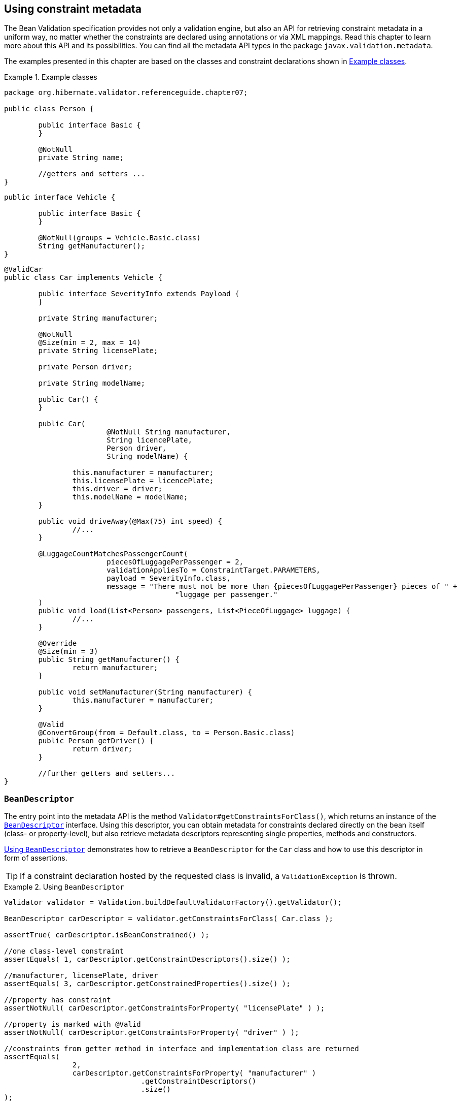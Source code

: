 [[validator-metadata-api]]
== Using constraint metadata

The Bean Validation specification provides not only a validation engine, but also an API for
retrieving constraint metadata in a uniform way, no matter whether the constraints are declared
using annotations or via XML mappings. Read this chapter to learn more about this API and its
possibilities. You can find all the metadata API types in the package `javax.validation.metadata`.

The examples presented in this chapter are based on the classes and constraint declarations shown in
<<metadata-example-car>>.

[[metadata-example-car]]
.Example classes
====
[source, JAVA]
----
package org.hibernate.validator.referenceguide.chapter07;

public class Person {

	public interface Basic {
	}

	@NotNull
	private String name;

	//getters and setters ...
}
----

[source, JAVA]
----
public interface Vehicle {

	public interface Basic {
	}

	@NotNull(groups = Vehicle.Basic.class)
	String getManufacturer();
}
----

[source, JAVA]
----
@ValidCar
public class Car implements Vehicle {

	public interface SeverityInfo extends Payload {
	}

	private String manufacturer;

	@NotNull
	@Size(min = 2, max = 14)
	private String licensePlate;

	private Person driver;

	private String modelName;

	public Car() {
	}

	public Car(
			@NotNull String manufacturer,
			String licencePlate,
			Person driver,
			String modelName) {

		this.manufacturer = manufacturer;
		this.licensePlate = licencePlate;
		this.driver = driver;
		this.modelName = modelName;
	}

	public void driveAway(@Max(75) int speed) {
		//...
	}

	@LuggageCountMatchesPassengerCount(
			piecesOfLuggagePerPassenger = 2,
			validationAppliesTo = ConstraintTarget.PARAMETERS,
			payload = SeverityInfo.class,
			message = "There must not be more than {piecesOfLuggagePerPassenger} pieces of " +
					"luggage per passenger."
	)
	public void load(List<Person> passengers, List<PieceOfLuggage> luggage) {
		//...
	}

	@Override
	@Size(min = 3)
	public String getManufacturer() {
		return manufacturer;
	}

	public void setManufacturer(String manufacturer) {
		this.manufacturer = manufacturer;
	}

	@Valid
	@ConvertGroup(from = Default.class, to = Person.Basic.class)
	public Person getDriver() {
		return driver;
	}

	//further getters and setters...
}
----
====


=== `BeanDescriptor`

The entry point into the metadata API is the method `Validator#getConstraintsForClass()`, which
returns an instance of the `link:$$http://docs.jboss.org/hibernate/beanvalidation/spec/1.1/api/index.
html?javax/validation/metadata/BeanDescriptor.html$$[BeanDescriptor]` interface. Using this
descriptor, you can obtain metadata for constraints declared directly on the bean itself (class- or
property-level), but also retrieve metadata descriptors representing single properties, methods and
constructors.

<<metadata-example-using-beandescriptor>> demonstrates how to retrieve a `BeanDescriptor` for the
`Car` class and how to use this descriptor in form of assertions.

[TIP]
====
If a constraint declaration hosted by the requested class is invalid, a `ValidationException` is thrown.
====

[[metadata-example-using-beandescriptor]]
.Using `BeanDescriptor`
====
[source, JAVA]
----
Validator validator = Validation.buildDefaultValidatorFactory().getValidator();

BeanDescriptor carDescriptor = validator.getConstraintsForClass( Car.class );

assertTrue( carDescriptor.isBeanConstrained() );

//one class-level constraint
assertEquals( 1, carDescriptor.getConstraintDescriptors().size() );

//manufacturer, licensePlate, driver
assertEquals( 3, carDescriptor.getConstrainedProperties().size() );

//property has constraint
assertNotNull( carDescriptor.getConstraintsForProperty( "licensePlate" ) );

//property is marked with @Valid
assertNotNull( carDescriptor.getConstraintsForProperty( "driver" ) );

//constraints from getter method in interface and implementation class are returned
assertEquals(
		2,
		carDescriptor.getConstraintsForProperty( "manufacturer" )
				.getConstraintDescriptors()
				.size()
);

//property is not constrained
assertNull( carDescriptor.getConstraintsForProperty( "modelName" ) );

//driveAway(int), load(List<Person>, List<PieceOfLuggage>)
assertEquals( 2, carDescriptor.getConstrainedMethods( MethodType.NON_GETTER ).size() );

//driveAway(int), getManufacturer(), getDriver(), load(List<Person>, List<PieceOfLuggage>)
assertEquals(
		4,
		carDescriptor.getConstrainedMethods( MethodType.NON_GETTER, MethodType.GETTER )
				.size()
);

//driveAway(int)
assertNotNull( carDescriptor.getConstraintsForMethod( "driveAway", int.class ) );

//getManufacturer()
assertNotNull( carDescriptor.getConstraintsForMethod( "getManufacturer" ) );

//setManufacturer() is not constrained
assertNull( carDescriptor.getConstraintsForMethod( "setManufacturer", String.class ) );

//Car(String, String, Person, String)
assertEquals( 1, carDescriptor.getConstrainedConstructors().size() );

//Car(String, String, Person, String)
assertNotNull(
		carDescriptor.getConstraintsForConstructor(
				String.class,
				String.class,
				Person.class,
				String.class
		)
);
----
====

You can determine whether the specified class hosts any class- or property-level constraints via
`isBeanConstrained()`. Method or constructor constraints are not considered by `isBeanConstrained()`.

The method `getConstraintDescriptors()` is common to all descriptors derived from `ElementDescriptor`
(see <<validator-metadata-api-elementdescriptor>>) and returns a set of descriptors representing the
constraints directly declared on the given element. In case of `BeanDescriptor`, the bean's class-
level constraints are returned. More details on `ConstraintDescriptor` can be found in
<<section-constraint-descriptor>>.

Via `getConstraintsForProperty()`, `getConstraintsForMethod()` and `getConstraintsForConstructor()` you
can obtain a descriptor representing one given property or executable element, identified by its
name and, in case of methods and constructors, parameter types. The different descriptor types
returned by these methods are described in the following sections.

Note that these methods consider constraints declared at super-types according to the rules for
constraint inheritance as described in <<section-constraint-inheritance>>. An example is the
descriptor for the `manufacturer` property, which provides access to all constraints defined on
`Vehicle#getManufacturer()` and the implementing method `Car#getManufacturer()`. `null` is returned in
case the specified element does not exist or is not constrained.

The methods `getConstrainedProperties()`, `getConstrainedMethods()` and `getConstrainedConstructors()`
return (potentially empty) sets with all constrained properties, methods and constructors,
respectively. An element is considered constrained, if it has at least one constraint or is marked
for cascaded validation. When invoking `getConstrainedMethods()`, you can specify the type of the
methods to be returned (getters, non-getters or both).

[[section-property-descriptor]]
=== `PropertyDescriptor`

The interface
`link:$$http://docs.jboss.org/hibernate/beanvalidation/spec/1.1/api/index.html?javax/validation/metadata/PropertyDescriptor.html$$[PropertyDescriptor]` represents one given property of a
class. It is transparent whether constraints are declared on a field or a property getter, provided
the JavaBeans naming conventions are respected. <<metadata-example-using-propertydescriptor>> shows
how to use the `PropertyDescriptor` interface.

[[metadata-example-using-propertydescriptor]]
.Using `PropertyDescriptor`
====
[source, JAVA]
----
PropertyDescriptor licensePlateDescriptor = carDescriptor.getConstraintsForProperty(
		"licensePlate"
);

//"licensePlate" has two constraints, is not marked with @Valid and defines no group conversions
assertEquals( "licensePlate", licensePlateDescriptor.getPropertyName() );
assertEquals( 2, licensePlateDescriptor.getConstraintDescriptors().size() );
assertTrue( licensePlateDescriptor.hasConstraints() );
assertFalse( licensePlateDescriptor.isCascaded() );
assertTrue( licensePlateDescriptor.getGroupConversions().isEmpty() );

PropertyDescriptor driverDescriptor = carDescriptor.getConstraintsForProperty( "driver" );

//"driver" has no constraints, is marked with @Valid and defines one group conversion
assertEquals( "driver", driverDescriptor.getPropertyName() );
assertTrue( driverDescriptor.getConstraintDescriptors().isEmpty() );
assertFalse( driverDescriptor.hasConstraints() );
assertTrue( driverDescriptor.isCascaded() );
assertEquals( 1, driverDescriptor.getGroupConversions().size() );
----
====

Using `getConstrainedDescriptors()`, you can retrieve a set of `ConstraintDescriptors` providing more
information on the individual constraints of a given property. The method `isCascaded()` returns
`true`, if the property is marked for cascaded validation (either using the `@Valid` annotation or via
XML), `false` otherwise. Any configured group conversions are returned by `getGroupConversions()`. See
<<section-group-conversion-descriptor>> for more details on `GroupConversionDescriptor`.

=== `MethodDescriptor` and `ConstructorDescriptor`

Constrained methods and constructors are represented by the interfaces
`link:$$http://docs.jboss.org/hibernate/beanvalidation/spec/1.1/api/index.html?javax/validation/metadata/MethodDescriptor.html$$[MethodDescriptor]`
and `link:$$http://docs.jboss.org/hibernate/beanvalidation/spec/1.1/api/index.html?javax/validation/metadata/ConstructorDescriptor.html$$[ConstructorDescriptor]`, respectively.
<<metadata-example-using-methodandconstructordescriptor>> demonstrates how to work with these
descriptors.

[[metadata-example-using-methodandconstructordescriptor]]
.Using `MethodDescriptor` and `ConstructorDescriptor`
====
[source, JAVA]
----
//driveAway(int) has a constrained parameter and an unconstrained return value
MethodDescriptor driveAwayDescriptor = carDescriptor.getConstraintsForMethod(
		"driveAway",
		int.class
);
assertEquals( "driveAway", driveAwayDescriptor.getName() );
assertTrue( driveAwayDescriptor.hasConstrainedParameters() );
assertFalse( driveAwayDescriptor.hasConstrainedReturnValue() );

//always returns an empty set; constraints are retrievable by navigating to
//one of the sub-descriptors, e.g. for the return value
assertTrue( driveAwayDescriptor.getConstraintDescriptors().isEmpty() );

ParameterDescriptor speedDescriptor = driveAwayDescriptor.getParameterDescriptors()
		.get( 0 );

//The "speed" parameter is located at index 0, has one constraint and is not cascaded
//nor does it define group conversions
assertEquals( "arg0", speedDescriptor.getName() );
assertEquals( 0, speedDescriptor.getIndex() );
assertEquals( 1, speedDescriptor.getConstraintDescriptors().size() );
assertFalse( speedDescriptor.isCascaded() );
assert speedDescriptor.getGroupConversions().isEmpty();

//getDriver() has no constrained parameters but its return value is marked for cascaded
//validation and declares one group conversion
MethodDescriptor getDriverDescriptor = carDescriptor.getConstraintsForMethod(
		"getDriver"
);
assertFalse( getDriverDescriptor.hasConstrainedParameters() );
assertTrue( getDriverDescriptor.hasConstrainedReturnValue() );

ReturnValueDescriptor returnValueDescriptor = getDriverDescriptor.getReturnValueDescriptor();
assertTrue( returnValueDescriptor.getConstraintDescriptors().isEmpty() );
assertTrue( returnValueDescriptor.isCascaded() );
assertEquals( 1, returnValueDescriptor.getGroupConversions().size() );

//load(List<Person>, List<PieceOfLuggage>) has one cross-parameter constraint
MethodDescriptor loadDescriptor = carDescriptor.getConstraintsForMethod(
		"load",
		List.class,
		List.class
);
assertTrue( loadDescriptor.hasConstrainedParameters() );
assertFalse( loadDescriptor.hasConstrainedReturnValue() );
assertEquals(
		1,
		loadDescriptor.getCrossParameterDescriptor().getConstraintDescriptors().size()
);

//Car(String, String, Person, String) has one constrained parameter
ConstructorDescriptor constructorDescriptor = carDescriptor.getConstraintsForConstructor(
		String.class,
		String.class,
		Person.class,
		String.class
);

assertEquals( "Car", constructorDescriptor.getName() );
assertFalse( constructorDescriptor.hasConstrainedReturnValue() );
assertTrue( constructorDescriptor.hasConstrainedParameters() );
assertEquals(
		1,
		constructorDescriptor.getParameterDescriptors()
				.get( 0 )
				.getConstraintDescriptors()
				.size()
);
----
====

`getName()` returns the name of the given method or constructor. The methods
`hasConstrainedParameters()` and `hasConstrainedReturnValue()` can be used to perform a quick check
whether an executable element has any parameter constraints (either constraints on single parameters
or cross-parameter constraints) or return value constraints.

Note that any constraints are not directly exposed on `MethodDescriptor` and `ConstructorDescriptor`,
but rather on dedicated descriptors representing an executable's parameters, its return value and
its cross-parameter constraints. To get hold of one of these descriptors, invoke
`getParameterDescriptors()`, `getReturnValueDescriptor()` or `getCrossParameterDescriptor()`,
respectively.

These descriptors provide access to the element's constraints (`getConstraintDescriptors()`) and, in
case of parameters and return value, to its configuration for cascaded validation (`isValid()` and
`getGroupConversions()`). For parameters, you also can retrieve the index and the name, as returned by
the currently used parameter name provider (see <<section-parameter-name-provider>>) via `getName()`
and `getIndex()`.

[TIP]
====
Getter methods following the JavaBeans naming conventions are considered as bean properties but also
as constrained methods.

That means you can retrieve the related metadata either by obtaining a `PropertyDescriptor` (e.g.
`BeanDescriptor.getConstraintsForProperty("foo")`) or by examining the return value descriptor of the
getter's `MethodDescriptor` (e.g.
`BeanDescriptor.getConstraintsForMethod("getFoo").getReturnValueDescriptor())`.
====


[[validator-metadata-api-elementdescriptor]]
=== `ElementDescriptor`

The `link:$$http://docs.jboss.org/hibernate/beanvalidation/spec/1.1/api/index.html?javax/validation/metadata/ElementDescriptor.html$$[ElementDiscriptor]`
interface is the common base class for the
individual descriptor types such as `BeanDescriptor`, `PropertyDescriptor` etc. Besides
`getConstraintDescriptors()` it provides some more methods common to all descriptors.

`hasConstraints()` allows for a quick check whether an element has any direct constraints (e.g. class-
level constraints in case of `BeanDescriptor`). `getElementClass()` returns the Java type of the element
represented by a given descriptor. More specifically, the method returns

* the object type when invoked on `BeanDescriptor`,
* the type of a property or parameter when invoked on `PropertyDescriptor` or `ParameterDescriptor`
respectively,
* `Object[].class` when invoked on `CrossParameterDescriptor`,
* the return type when invoked on `ConstructorDescriptor`, `MethodDescriptor` or `ReturnValueDescriptor`.
`void.class` will be returned for methods which don't have a return value.

<<metadata-example-using-elementdescriptor>> shows how these methods are used.

[[metadata-example-using-elementdescriptor]]
.Using `ElementDescriptor methods`
====
[source, JAVA]
----
PropertyDescriptor manufacturerDescriptor = carDescriptor.getConstraintsForProperty(
		"manufacturer"
);

assertTrue( manufacturerDescriptor.hasConstraints() );
assertEquals( String.class, manufacturerDescriptor.getElementClass() );

CrossParameterDescriptor loadCrossParameterDescriptor = carDescriptor.getConstraintsForMethod(
		"load",
		List.class,
		List.class
).getCrossParameterDescriptor();

assertTrue( loadCrossParameterDescriptor.hasConstraints() );
assertEquals( Object[].class, loadCrossParameterDescriptor.getElementClass() );
----
====

Finally, `ElementDescriptor` offers access to the `ConstraintFinder` API which allows you to query for
constraint metadata in a fine grained way. <<example-constraint-finder>> shows how to retrieve a
`ConstraintFinder` instance via `findConstraints()` and use the API to query for constraint metadata.

[[example-constraint-finder]]
.Usage of `ConstraintFinder`
====
[source, JAVA]
----
PropertyDescriptor manufacturerDescriptor = carDescriptor.getConstraintsForProperty(
		"manufacturer"
);

//"manufacturer" constraints are declared on the getter, not the field
assertTrue(
		manufacturerDescriptor.findConstraints()
				.declaredOn( ElementType.FIELD )
				.getConstraintDescriptors()
				.isEmpty()
);

//@NotNull on Vehicle#getManufacturer() is part of another group
assertEquals(
		1,
		manufacturerDescriptor.findConstraints()
				.unorderedAndMatchingGroups( Default.class )
				.getConstraintDescriptors()
				.size()
);

//@Size on Car#getManufacturer()
assertEquals(
		1,
		manufacturerDescriptor.findConstraints()
				.lookingAt( Scope.LOCAL_ELEMENT )
				.getConstraintDescriptors()
				.size()
);

//@Size on Car#getManufacturer() and @NotNull on Vehicle#getManufacturer()
assertEquals(
		2,
		manufacturerDescriptor.findConstraints()
				.lookingAt( Scope.HIERARCHY )
				.getConstraintDescriptors()
				.size()
);

//Combining several filter options
assertEquals(
		1,
		manufacturerDescriptor.findConstraints()
				.declaredOn( ElementType.METHOD )
				.lookingAt( Scope.HIERARCHY )
				.unorderedAndMatchingGroups( Vehicle.Basic.class )
				.getConstraintDescriptors()
				.size()
);
----
====

Via `declaredOn()` you can search for `ConstraintDescriptors` declared on certain element types. This is
useful to find property constraints declared on either fields or getter methods.

`unorderedAndMatchingGroups()` restricts the resulting constraints to those matching the given
validation group(s).

`lookingAt()` allows to distinguish between constraints directly specified on the element
(`Scope.LOCAL_ELEMENT`) or constraints belonging to the element but hosted anywhere in the class
hierarchy (`Scope.HIERARCHY`).

You can also combine the different options as shown in the last example.

[WARNING]
====
Order is not respected by `unorderedAndMatchingGroups()`, but group inheritance and inheritance via
sequence are.
====

[[section-group-conversion-descriptor]]
=== `GroupConversionDescriptor`

All those descriptor types that represent elements which can be subject of cascaded validation
(i.e., `PropertyDescriptor`, `ParameterDescriptor` and `ReturnValueDescriptor`) provide access to the
element's group conversions via `getGroupConversions()`. The returned set contains a
`link:$$http://docs.jboss.org/hibernate/beanvalidation/spec/1.1/api/index.html?javax/validation/metadata/GroupConversionDescriptor.html$$[GroupConversionDescriptor]`
for each configured conversion, allowing to retrieve
source and target groups of the conversion. <<metadata-example-using-groupconversiondescriptor>>
shows an example.

[[metadata-example-using-groupconversiondescriptor]]
.Using `GroupConversionDescriptor`

====
[source, JAVA]
----
PropertyDescriptor driverDescriptor = carDescriptor.getConstraintsForProperty( "driver" );

Set<GroupConversionDescriptor> groupConversions = driverDescriptor.getGroupConversions();
assertEquals( 1, groupConversions.size() );

GroupConversionDescriptor groupConversionDescriptor = groupConversions.iterator()
		.next();
assertEquals( Default.class, groupConversionDescriptor.getFrom() );
assertEquals( Person.Basic.class, groupConversionDescriptor.getTo() );
----
====

[[section-constraint-descriptor]]
=== `ConstraintDescriptor`

Last but not least, the
`link:$$http://docs.jboss.org/hibernate/beanvalidation/spec/1.1/api/index.html?javax/validation/metadata/ConstraintDescriptor.html$$[ConstraintDescriptor]`
interface describes a
single constraint together with its composing constraints. Via an instance of this interface you get
access to the constraint annotation and its parameters.

<<metadata-example-using-constraintdescriptor>>
shows how to retrieve default constraint attributes (such as message template, groups etc.) as well
as custom constraint attributes (`piecesOfLuggagePerPassenger`) and other metadata such as the
constraint's annotation type and its validators from a `ConstraintDescriptor`.

[[metadata-example-using-constraintdescriptor]]
.Using `ConstraintDescriptor`
====
[source, JAVA]
----
//descriptor for the @LuggageCountMatchesPassengerCount constraint on the
//load(List<Person>, List<PieceOfLuggage>) method
ConstraintDescriptor<?> constraintDescriptor = carDescriptor.getConstraintsForMethod(
		"load",
		List.class,
		List.class
).getCrossParameterDescriptor().getConstraintDescriptors().iterator().next();

//constraint type
assertEquals(
		LuggageCountMatchesPassengerCount.class,
		constraintDescriptor.getAnnotation().annotationType()
);

//standard constraint attributes
assertEquals( SeverityInfo.class, constraintDescriptor.getPayload().iterator().next() );
assertEquals(
		ConstraintTarget.PARAMETERS,
		constraintDescriptor.getValidationAppliesTo()
);
assertEquals( Default.class, constraintDescriptor.getGroups().iterator().next() );
assertEquals(
		"There must not be more than {piecesOfLuggagePerPassenger} pieces of luggage per " +
		"passenger.",
		constraintDescriptor.getMessageTemplate()
);

//custom constraint attribute
assertEquals(
		2,
		constraintDescriptor.getAttributes().get( "piecesOfLuggagePerPassenger" )
);

//no composing constraints
assertTrue( constraintDescriptor.getComposingConstraints().isEmpty() );

//validator class
assertEquals(
		Arrays.<Class<?>>asList( LuggageCountMatchesPassengerCount.Validator.class ),
		constraintDescriptor.getConstraintValidatorClasses()
);
----
====
